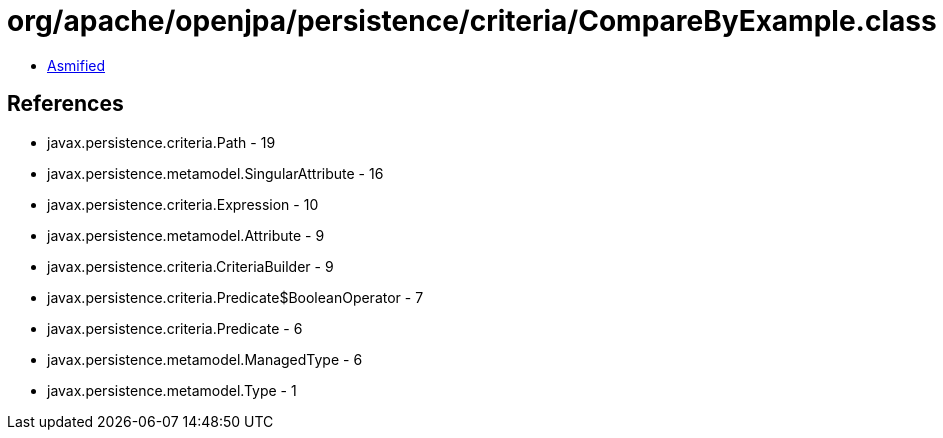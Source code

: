 = org/apache/openjpa/persistence/criteria/CompareByExample.class

 - link:CompareByExample-asmified.java[Asmified]

== References

 - javax.persistence.criteria.Path - 19
 - javax.persistence.metamodel.SingularAttribute - 16
 - javax.persistence.criteria.Expression - 10
 - javax.persistence.metamodel.Attribute - 9
 - javax.persistence.criteria.CriteriaBuilder - 9
 - javax.persistence.criteria.Predicate$BooleanOperator - 7
 - javax.persistence.criteria.Predicate - 6
 - javax.persistence.metamodel.ManagedType - 6
 - javax.persistence.metamodel.Type - 1
